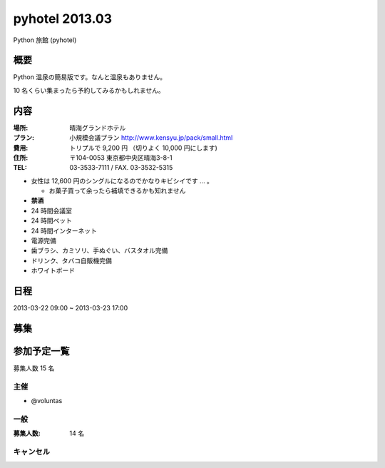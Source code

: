 ###############
pyhotel 2013.03
###############

Python 旅館 (pyhotel)

概要
====

Python 温泉の簡易版です。なんと温泉もありません。

10 名くらい集まったら予約してみるかもしれません。

内容
====

:場所: 晴海グランドホテル
:プラン: 小規模会議プラン http://www.kensyu.jp/pack/small.html
:費用: トリプルで 9,200 円 （切りよく 10,000 円にします)
:住所: 〒104-0053 東京都中央区晴海3-8-1
:TEL: 03-3533-7111 / FAX. 03-3532-5315

- 女性は 12,600 円のシングルになるのでかなりキビシイです ... 。

  - お菓子買って余ったら補填できるかも知れません
         
- **禁酒**
- 24 時間会議室
- 24 時間ベット
- 24 時間インターネット
- 電源完備
- 歯ブラシ、カミソリ、手ぬぐい、バスタオル完備
- ドリンク、タバコ自販機完備
- ホワイトボード

日程
====

2013-03-22 09:00 ~ 2013-03-23 17:00

募集
====

参加予定一覧
============

募集人数 15 名

主催
----

- @voluntas

一般
----

:募集人数: 14 名


キャンセル
----------



